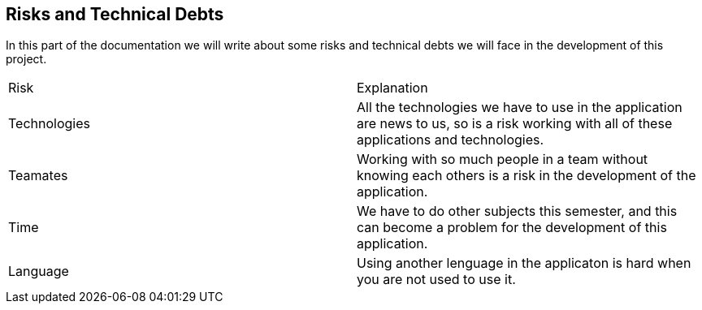 [[section-technical-risks]]
== Risks and Technical Debts

In this part of the documentation we will write about some risks and technical debts we will face in the development of this project.

|===
|Risk |Explanation
|Technologies |All the technologies we have to use in the application are news to us, so is a risk working with all of these applications and technologies.
|Teamates |Working with so much people in a team without knowing each others is a risk in the development of the application.
|Time |We have to do other subjects this semester, and this can become a problem for the development of this application. 
|Language | Using another lenguage in the applicaton is hard when you are not used to use it.
|===